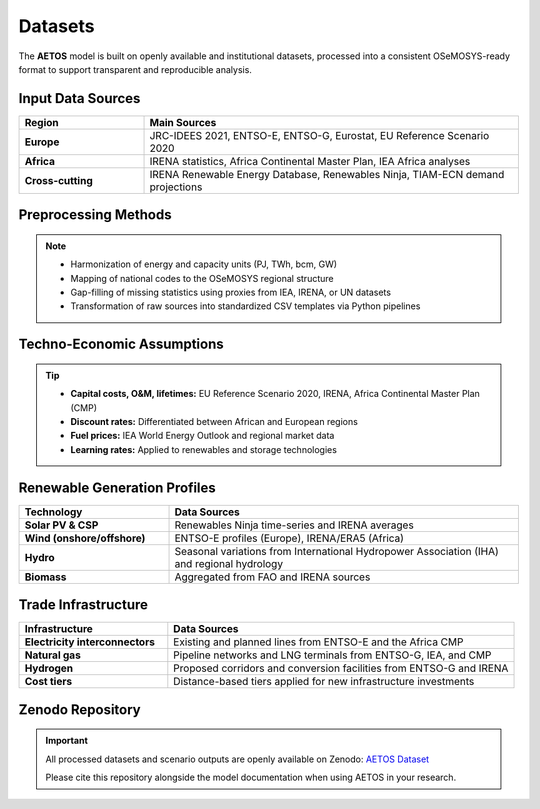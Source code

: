 Datasets
========

The **AETOS** model is built on openly available and institutional datasets, 
processed into a consistent OSeMOSYS-ready format to support transparent and reproducible analysis.  

Input Data Sources
------------------

.. list-table:: 
   :header-rows: 1
   :widths: 25 75
   :class: source-table

   * - Region
     - Main Sources
   * - **Europe**
     - JRC-IDEES 2021, ENTSO-E, ENTSO-G, Eurostat, EU Reference Scenario 2020
   * - **Africa**
     - IRENA statistics, Africa Continental Master Plan, IEA Africa analyses
   * - **Cross-cutting**
     - IRENA Renewable Energy Database, Renewables Ninja, TIAM-ECN demand projections


.. container:: data-logos

   .. image:: /_static/data_logos/auda.png
      :width: 120px
      :alt: AUDA-NEPAD

   .. image:: /_static/data_logos/entsoe.svg
      :width: 120px
      :alt: ENTSO-E

   .. image:: /_static/data_logos/entsog.png
      :width: 120px
      :alt: ENTSO-G

   .. image:: /_static/data_logos/eu.svg
      :width: 120px
      :alt: European Commission

   .. image:: /_static/data_logos/PLEXOS.PNG
      :width: 120px
      :alt: PLEXOS

   .. image:: /_static/data_logos/rn.png
      :width: 120px
      :alt: Renewables Ninja


Preprocessing Methods
---------------------

.. note::

   - Harmonization of energy and capacity units (PJ, TWh, bcm, GW)  
   - Mapping of national codes to the OSeMOSYS regional structure  
   - Gap-filling of missing statistics using proxies from IEA, IRENA, or UN datasets  
   - Transformation of raw sources into standardized CSV templates via Python pipelines  

Techno-Economic Assumptions
---------------------------

.. tip::

   - **Capital costs, O&M, lifetimes:** EU Reference Scenario 2020, IRENA, Africa Continental Master Plan (CMP)  
   - **Discount rates:** Differentiated between African and European regions  
   - **Fuel prices:** IEA World Energy Outlook and regional market data  
   - **Learning rates:** Applied to renewables and storage technologies  

Renewable Generation Profiles
-----------------------------

.. list-table::
   :header-rows: 1
   :widths: 30 70
   :class: source-table

   * - Technology
     - Data Sources
   * - **Solar PV & CSP**
     - Renewables Ninja time-series and IRENA averages
   * - **Wind (onshore/offshore)**
     - ENTSO-E profiles (Europe), IRENA/ERA5 (Africa)
   * - **Hydro**
     - Seasonal variations from International Hydropower Association (IHA) and regional hydrology
   * - **Biomass**
     - Aggregated from FAO and IRENA sources

Trade Infrastructure
--------------------

.. list-table::
   :header-rows: 1
   :widths: 30 70
   :class: source-table

   * - Infrastructure
     - Data Sources
   * - **Electricity interconnectors**
     - Existing and planned lines from ENTSO-E and the Africa CMP
   * - **Natural gas**
     - Pipeline networks and LNG terminals from ENTSO-G, IEA, and CMP
   * - **Hydrogen**
     - Proposed corridors and conversion facilities from ENTSO-G and IRENA
   * - **Cost tiers**
     - Distance-based tiers applied for new infrastructure investments

Zenodo Repository
-----------------

.. important::

   All processed datasets and scenario outputs are openly available on Zenodo:  
   `AETOS Dataset <https://doi.org/10.5281/zenodo.xxxxxxx>`_  

   Please cite this repository alongside the model documentation when using AETOS in your research.  
